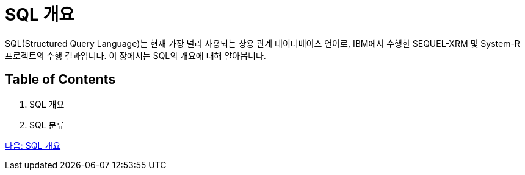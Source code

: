 = SQL 개요

SQL(Structured Query Language)는 현재 가장 널리 사용되는 상용 관계 데이터베이스 언어로, IBM에서 수행한 SEQUEL-XRM 및 System-R 프로젝트의 수행 결과입니다. 이 장에서는 SQL의 개요에 대해 알아봅니다.

== Table of Contents

1.	SQL 개요
2.	SQL 분류

link:./03_introduction_to_sql.adoc[다음: SQL 개요]